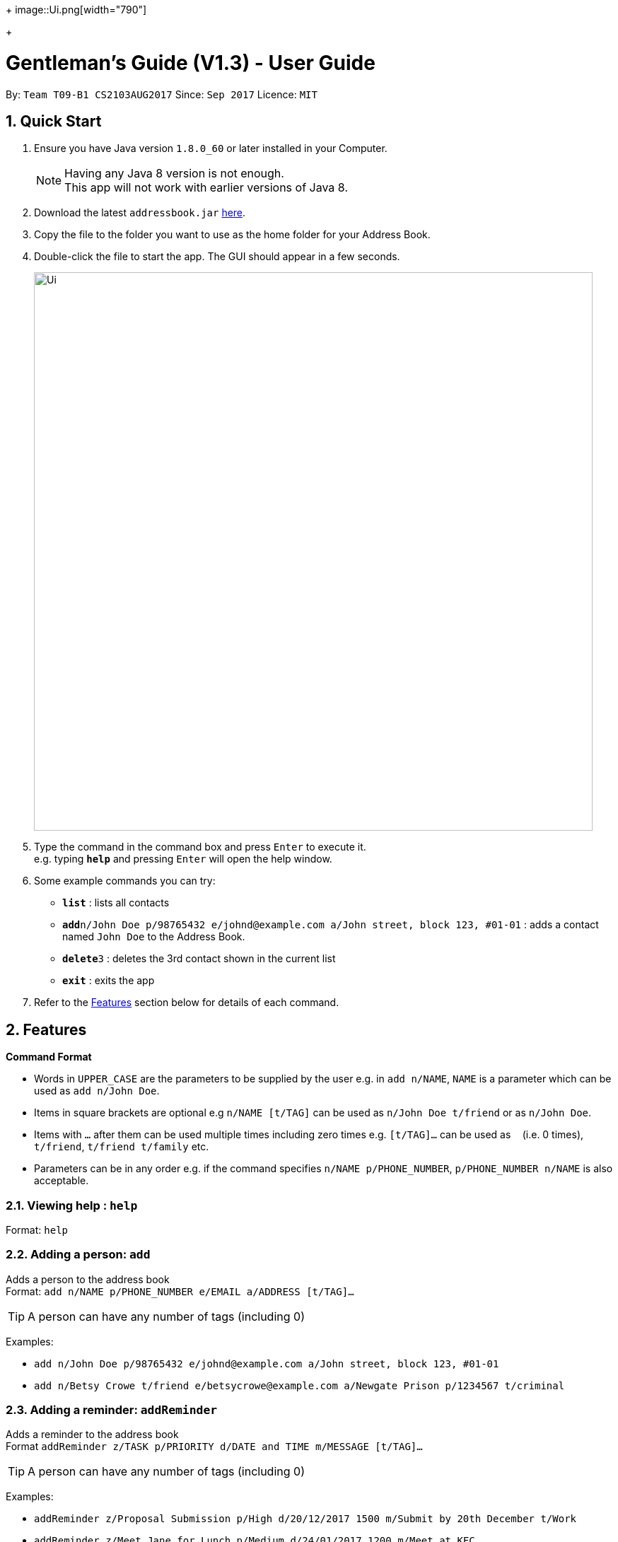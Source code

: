 
+
image::Ui.png[width="790"]
+

= Gentleman's Guide (V1.3) - User Guide
:toc:
:toc-title:
:toc-placement: preamble
:sectnums:
:imagesDir: images
:stylesDir: stylesheets
:experimental:
ifdef::env-github[]
:tip-caption: :bulb:
:note-caption: :information_source:
endif::[]
:repoURL: https://github.com/CS2103AUG2017-T09-B1/main

By: `Team T09-B1 CS2103AUG2017`      Since: `Sep 2017`      Licence: `MIT`

== Quick Start

.  Ensure you have Java version `1.8.0_60` or later installed in your Computer.
+
[NOTE]
Having any Java 8 version is not enough. +
This app will not work with earlier versions of Java 8.
+
.  Download the latest `addressbook.jar` link:{repoURL}/releases[here].
.  Copy the file to the folder you want to use as the home folder for your Address Book.
.  Double-click the file to start the app. The GUI should appear in a few seconds.
+
image::Ui.png[width="790"]
+
.  Type the command in the command box and press kbd:[Enter] to execute it. +
e.g. typing *`help`* and pressing kbd:[Enter] will open the help window.
.  Some example commands you can try:

* *`list`* : lists all contacts
* **`add`**`n/John Doe p/98765432 e/johnd@example.com a/John street, block 123, #01-01` : adds a contact named `John Doe` to the Address Book.
* **`delete`**`3` : deletes the 3rd contact shown in the current list
* *`exit`* : exits the app

.  Refer to the link:#features[Features] section below for details of each command.

== Features

====
*Command Format*

* Words in `UPPER_CASE` are the parameters to be supplied by the user e.g. in `add n/NAME`, `NAME` is a parameter which can be used as `add n/John Doe`.
* Items in square brackets are optional e.g `n/NAME [t/TAG]` can be used as `n/John Doe t/friend` or as `n/John Doe`.
* Items with `…`​ after them can be used multiple times including zero times e.g. `[t/TAG]...` can be used as `{nbsp}` (i.e. 0 times), `t/friend`, `t/friend t/family` etc.
* Parameters can be in any order e.g. if the command specifies `n/NAME p/PHONE_NUMBER`, `p/PHONE_NUMBER n/NAME` is also acceptable.
====

=== Viewing help : `help`

Format: `help`

=== Adding a person: `add`

Adds a person to the address book +
Format: `add n/NAME p/PHONE_NUMBER e/EMAIL a/ADDRESS [t/TAG]...`

[TIP]
A person can have any number of tags (including 0)

Examples:

* `add n/John Doe p/98765432 e/johnd@example.com a/John street, block 123, #01-01`
* `add n/Betsy Crowe t/friend e/betsycrowe@example.com a/Newgate Prison p/1234567 t/criminal`

=== Adding a reminder: `addReminder`

Adds a reminder to the address book +
Format `addReminder z/TASK p/PRIORITY d/DATE and TIME m/MESSAGE [t/TAG]...`

[TIP]
A person can have any number of tags (including 0)

Examples:

* `addReminder z/Proposal Submission p/High d/20/12/2017 1500 m/Submit by 20th December t/Work`
* `addReminder z/Meet Jane for Lunch p/Medium d/24/01/2017 1200 m/Meet at KFC`

=== Listing all persons : `list`

Shows a list of all persons in the address book. +
Format: `list`

=== Editing a person : `edit`

Edits an existing person in the address book. +
Format: `edit INDEX [n/NAME] [p/PHONE] [e/EMAIL] [a/ADDRESS] [t/TAG]...`

****
* Edits the person at the specified `INDEX`. The index refers to the index number shown in the last person listing. The index *must be a positive integer* 1, 2, 3, ...
* At least one of the optional fields must be provided.
* Existing values will be updated to the input values.
* When editing tags, the existing tags of the person will be removed i.e adding of tags is not cumulative.
* You can remove all the person's tags by typing `t/` without specifying any tags after it.
****

Examples:

* `edit 1 p/91234567 e/johndoe@example.com` +
Edits the phone number and email address of the 1st person to be `91234567` and `johndoe@example.com` respectively.
* `edit 2 n/Betsy Crower t/` +
Edits the name of the 2nd person to be `Betsy Crower` and clears all existing tags.

=== Editing a reminder: `editReminder`

Edits an existing reminder in the address book. +
Format: `editReminder INDEX [z/TASK] [p/PRIORITY] [d/DATE and TIME] [m/MESSAGE] [t/TAG]...`

****
* Edits the reminder at the specified `INDEX`. The index refers to the index number shown in the last reminder listing. The index *must be a positive integer* 1, 2, 3, ...
* At least one of the optional fields must be provided.
* Existing values will be updated to the input values.
* When editing tags, the existing tags of the message will be removed i.e adding of tags is not cumulative.
* You can remove all the message's tags by typing `t/` without specifying any tags after it.
****

Examples:

* `editReminder 1 p/Low m/venue at NUS` +
Edits the priority and message of the 1st reminder to be `Low` and `venue at NUS` respectively.
* `edit 2 z/Progress Report t/` +
Edits the task name of the 2nd reminder to be `Progress Report` and clears all existing tags.

=== Locating persons by name: `find`

Finds persons whose names contain any of the given keywords. +
Format: `find KEYWORD [MORE_KEYWORDS]`

****
* The search is case insensitive. e.g `hans` will match `Hans`
* The order of the keywords does not matter. e.g. `Hans Bo` will match `Bo Hans`
* Only the name is searched.
* Only full words will be matched e.g. `Han` will not match `Hans`
* Persons matching at least one keyword will be returned (i.e. `OR` search). e.g. `Hans Bo` will return `Hans Gruber`, `Bo Yang`
****

Examples:

* `find John` +
Returns `john` and `John Doe`
* `find Betsy Tim John` +
Returns any person having names `Betsy`, `Tim`, or `John`

=== Deleting a person : `delete`

Deletes the specified person from the address book. +
Format: `delete INDEX`

****
* Deletes the person at the specified `INDEX`.
* The index refers to the index number shown in the most recent listing.
* The index *must be a positive integer* 1, 2, 3, ...
****

Examples:

* `list` +
`delete 2` +
Deletes the 2nd person in the address book.
* `find Betsy` +
`delete 1` +
Deletes the 1st person in the results of the `find` command.

=== Deleting a reminder : `deleteReminder`

Deletes the specified reminder from the address book. +
Format: `deleteReminder INDEX`

****
* Deletes the reminder at the specified `INDEX`.
* The index refers to the index number shown in the most recent listing.
* The index *must be a positive integer* 1, 2, 3, ...
****

Examples:

* `list` +
`delete 2` +
Deletes the 2nd reminder in the address book.

=== Selecting a person : `select`

Selects the person identified by the index number used in the last person listing. +
Format: `select INDEX`

****
* Selects the person and loads the Google search page the person at the specified `INDEX`.
* The index refers to the index number shown in the most recent listing.
* The index *must be a positive integer* `1, 2, 3, ...`
****

Examples:

* `list` +
`select 2` +
Selects the 2nd person in the address book.
* `find Betsy` +
`select 1` +
Selects the 1st person in the results of the `find` command.

=== Modifying birthday to person: `birthday`

Adds / Edits / Removes a birthday parameter to an existing person in the address book. +
Format: `birthday INDEX [b/dd/mm/yyyy]`

****
* Add / Edits / Removes birthday parameter to the person at the specified `INDEX`. The index refers to the index number shown in the last person listing. The index *must be a positive integer* 1, 2, 3, ...
* For adding / editing : Format must be of " `dd/mm/yyyy` " including the " `/` "
* For removing : input nothing after " `b/` "
****

Examples:

* `birthday 1 b/20/07/1995` +
Adds / changes birthday of the 1st person to be `20/07/1995`
* `birthday 3 b/` +
Removes the birthday of the 3rd person.

=== Sorting all entries by name: `sort`

Sorts all entries in the address book by alphabetical order. +
Format: `sort`

Below is an illustration of an unsorted and sort list of contacts.

**Before**

image::unsortedlist.png[width="300"]

**After**

image::sortedlist.png[width="300"]

=== Sorting all entries by age : `sortAge`

Sorts all entries in the person list by their age, from the oldest to youngest. +
Format: `sortAge`

=== Sorting all entries by birthday: `sortBirthday`

Sorts all entries in the person list by their birthday, from 1st Jan to 31st Dec. +
Format: `sortBirthday`

=== Sorting all entries by priority: `sortPriority`

Sorts all entires in the reminder list by their priority, from High to Medium to Low. +
Format: `sortPriority`

=== Retrieving all persons having an existing tag : `retrieve`

Lists all contacts having a certain existing tag in the address book. +
Format: `retrieve TAGNAME`

****
* Retrieves all person having the specified `TAGNAME` tag.
* The tag name *must be alphanumeric*
****

Examples:

* `retrieve friends` +
Retrieves all persons with friends tag in the address book.

=== Tagging multiple persons : `tag`

Tags the persons identified by the index numbers used in the last person listing. +
Format: `tag INDEX,[MORE_INDEXES]... TAGNAME`

****
* Tags the persons at the specified `INDEX,[MORE_INDEXES]...` with the `TAGNAME` tag.
* The indexes refers to the index numbers shown in the most recent listing.
* The indexes *must be positive integers* `1, 2, 3, ...`
* The tag name *must be alphanumeric*
****

Examples:

* `list` +
`tag 1,2,3 friends` +
Tags the 1st and 2nd person with the friends tag in the address book.

=== Listing entered commands : `history`

Lists all the commands that you have entered in reverse chronological order. +
Format: `history`

[NOTE]
====
Pressing the kbd:[&uarr;] and kbd:[&darr;] arrows will display the previous and next input respectively in the command box.
====

// tag::undoredo[]
=== Undoing previous command : `undo`

Restores the address book to the state before the previous _undoable_ command was executed. +
Format: `undo`

[NOTE]
====
Undoable commands: those commands that modify the address book's content (`add`, `delete`, `edit` and `clear`).
====

Examples:

* `delete 1` +
`list` +
`undo` (reverses the `delete 1` command) +

* `select 1` +
`list` +
`undo` +
The `undo` command fails as there are no undoable commands executed previously.

* `delete 1` +
`clear` +
`undo` (reverses the `clear` command) +
`undo` (reverses the `delete 1` command) +

=== Redoing the previously undone command : `redo`

Reverses the most recent `undo` command. +
Format: `redo`

Examples:

* `delete 1` +
`undo` (reverses the `delete 1` command) +
`redo` (reapplies the `delete 1` command) +

* `delete 1` +
`redo` +
The `redo` command fails as there are no `undo` commands executed previously.

* `delete 1` +
`clear` +
`undo` (reverses the `clear` command) +
`undo` (reverses the `delete 1` command) +
`redo` (reapplies the `delete 1` command) +
`redo` (reapplies the `clear` command) +
// end::undoredo[]

=== Clearing all entries : `clear`

Clears all entries from the address book. +
Format: `clear`

=== Exiting the program : `exit`

Exits the program. +
Format: `exit`

=== Saving the data

Address book data are saved in the hard disk automatically after any command that changes the data. +
There is no need to save manually.

== FAQ

*Q*: How do I transfer my data to another Computer? +
*A*: Install the app in the other computer and overwrite the empty data file it creates with the file that contains the data of your previous Address Book folder.

== Command Summary

* *Add* `add n/NAME p/PHONE_NUMBER e/EMAIL a/ADDRESS [t/TAG]...` +
e.g. `add n/James Ho p/22224444 e/jamesho@example.com a/123, Clementi Rd, 1234665 t/friend t/colleague`
* *Clear* : `clear`
* *Delete* : `delete INDEX` +
e.g. `delete 3`
* *Edit* : `edit INDEX [n/NAME] [p/PHONE_NUMBER] [e/EMAIL] [a/ADDRESS] [t/TAG]...` +
e.g. `edit 2 n/James Lee e/jameslee@example.com`
* *Find* : `find KEYWORD [MORE_KEYWORDS]` +
e.g. `find James Jake`
* *List* : `list`
* *Help* : `help`
* *Select* : `select INDEX` +
e.g.`select 2`
* *Retrieve* : `retrieve TAGNAME` +
e.g.`retrieve family`
* *Tag* : `tag INDEX,[MORE_INDEXES]... TAGNAME` +
e.g.`tag 1,2,3 friends`
* *History* : `history`
* *Undo* : `undo`
* *Redo* : `redo`
* *Birthday*: `birthday INDEX b/BIRTHDAY` +
e.g. `birthday 4 b/20/10/1995`
* *Sort* : `sort`
* *SortAge* : `sortAge`
* *SortBirthday* : `sortBirthday`
* *Retrieve* : `retrieve TAGNAME` +
e.g. `retrieve friends`
